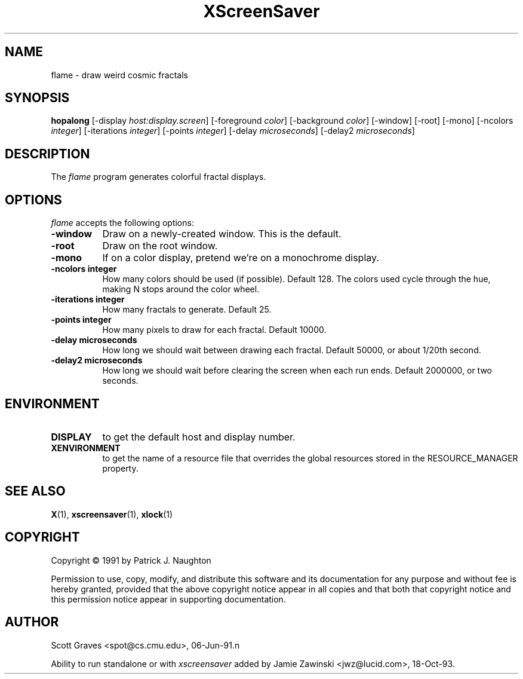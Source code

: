 .TH XScreenSaver 1 "13-aug-92" "X Version 11"
.SH NAME
flame - draw weird cosmic fractals
.SH SYNOPSIS
.B hopalong
[\-display \fIhost:display.screen\fP] [\-foreground \fIcolor\fP] [\-background \fIcolor\fP] [\-window] [\-root] [\-mono] [\-ncolors \fIinteger\fP] [\-iterations \fIinteger\fP] [\-points \fIinteger\fP] [\-delay \fImicroseconds\fP] [\-delay2 \fImicroseconds\fP]
.SH DESCRIPTION
The \fIflame\fP program generates colorful fractal displays.
.SH OPTIONS
.I flame
accepts the following options:
.TP 8
.B \-window
Draw on a newly-created window.  This is the default.
.TP 8
.B \-root
Draw on the root window.
.TP 8
.B \-mono 
If on a color display, pretend we're on a monochrome display.
.TP 8
.B \-ncolors integer
How many colors should be used (if possible).  Default 128.
The colors used cycle through the hue, making N stops around 
the color wheel.
.TP 8
.B \-iterations integer
How many fractals to generate.  Default 25.
.TP 8
.B \-points integer
How many pixels to draw for each fractal.  Default 10000.
.TP 8
.B \-delay microseconds
How long we should wait between drawing each fractal.  Default 50000,
or about 1/20th second.
.TP 8
.B \-delay2 microseconds
How long we should wait before clearing the screen when each run ends.
Default 2000000, or two seconds.
.SH ENVIRONMENT
.PP
.TP 8
.B DISPLAY
to get the default host and display number.
.TP 8
.B XENVIRONMENT
to get the name of a resource file that overrides the global resources
stored in the RESOURCE_MANAGER property.
.SH SEE ALSO
.BR X (1),
.BR xscreensaver (1),
.BR xlock (1)
.SH COPYRIGHT
Copyright \(co 1991 by Patrick J. Naughton

Permission to use, copy, modify, and distribute this software and its
documentation for any purpose and without fee is hereby granted,
provided that the above copyright notice appear in all copies and that
both that copyright notice and this permission notice appear in
supporting documentation. 
.SH AUTHOR
Scott Graves <spot@cs.cmu.edu>, 06-Jun-91.n

Ability to run standalone or with \fIxscreensaver\fP added by 
Jamie Zawinski <jwz@lucid.com>, 18-Oct-93.
